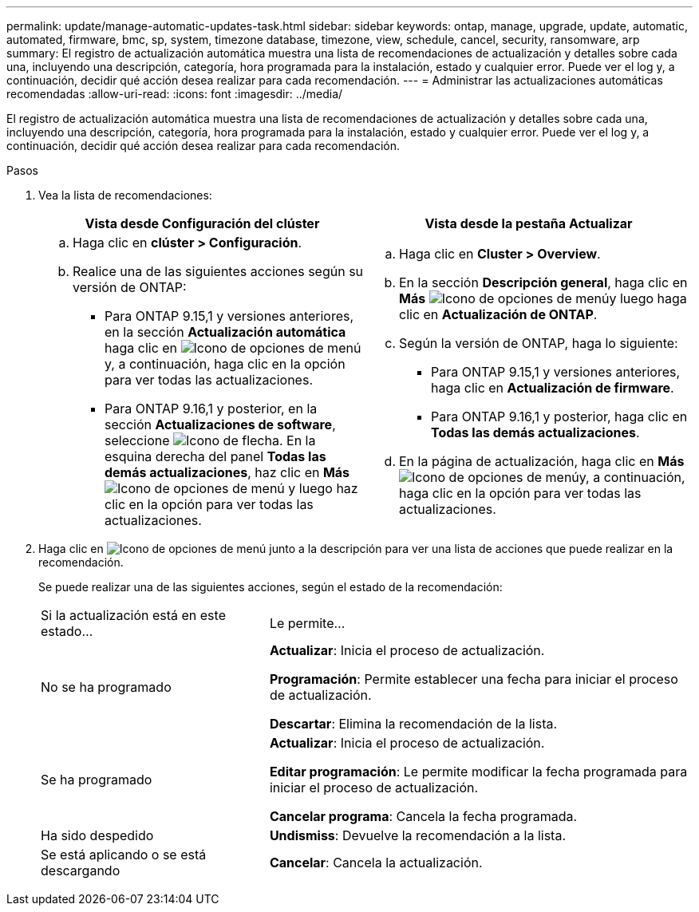 ---
permalink: update/manage-automatic-updates-task.html 
sidebar: sidebar 
keywords: ontap, manage, upgrade, update, automatic, automated, firmware, bmc, sp, system, timezone database, timezone, view, schedule, cancel, security, ransomware, arp 
summary: El registro de actualización automática muestra una lista de recomendaciones de actualización y detalles sobre cada una, incluyendo una descripción, categoría, hora programada para la instalación, estado y cualquier error. Puede ver el log y, a continuación, decidir qué acción desea realizar para cada recomendación. 
---
= Administrar las actualizaciones automáticas recomendadas
:allow-uri-read: 
:icons: font
:imagesdir: ../media/


[role="lead"]
El registro de actualización automática muestra una lista de recomendaciones de actualización y detalles sobre cada una, incluyendo una descripción, categoría, hora programada para la instalación, estado y cualquier error. Puede ver el log y, a continuación, decidir qué acción desea realizar para cada recomendación.

.Pasos
. Vea la lista de recomendaciones:
+
[cols="2"]
|===
| Vista desde Configuración del clúster | Vista desde la pestaña Actualizar 


 a| 
.. Haga clic en *clúster > Configuración*.
.. Realice una de las siguientes acciones según su versión de ONTAP:
+
*** Para ONTAP 9.15,1 y versiones anteriores, en la sección *Actualización automática* haga clic en image:../media/icon_kabob.gif["Icono de opciones de menú"]y, a continuación, haga clic en la opción para ver todas las actualizaciones.
*** Para ONTAP 9.16,1 y posterior, en la sección *Actualizaciones de software*, seleccione image:icon_arrow.gif["Icono de flecha"]. En la esquina derecha del panel *Todas las demás actualizaciones*, haz clic en *Más* image:icon_kabob.gif["Icono de opciones de menú"] y luego haz clic en la opción para ver todas las actualizaciones.



 a| 
.. Haga clic en *Cluster > Overview*.
.. En la sección *Descripción general*, haga clic en *Más* image:../media/icon_kabob.gif["Icono de opciones de menú"]y luego haga clic en *Actualización de ONTAP*.
.. Según la versión de ONTAP, haga lo siguiente:
+
*** Para ONTAP 9.15,1 y versiones anteriores, haga clic en *Actualización de firmware*.
*** Para ONTAP 9.16,1 y posterior, haga clic en *Todas las demás actualizaciones*.


.. En la página de actualización, haga clic en *Más* image:../media/icon_kabob.gif["Icono de opciones de menú"]y, a continuación, haga clic en la opción para ver todas las actualizaciones.


|===
. Haga clic en image:../media/icon_kabob.gif["Icono de opciones de menú"] junto a la descripción para ver una lista de acciones que puede realizar en la recomendación.
+
Se puede realizar una de las siguientes acciones, según el estado de la recomendación:

+
[cols="35,65"]
|===


| Si la actualización está en este estado... | Le permite... 


 a| 
No se ha programado
 a| 
*Actualizar*: Inicia el proceso de actualización.

*Programación*: Permite establecer una fecha para iniciar el proceso de actualización.

*Descartar*: Elimina la recomendación de la lista.



 a| 
Se ha programado
 a| 
*Actualizar*: Inicia el proceso de actualización.

*Editar programación*: Le permite modificar la fecha programada para iniciar el proceso de actualización.

*Cancelar programa*: Cancela la fecha programada.



 a| 
Ha sido despedido
 a| 
*Undismiss*: Devuelve la recomendación a la lista.



 a| 
Se está aplicando o se está descargando
 a| 
*Cancelar*: Cancela la actualización.

|===

